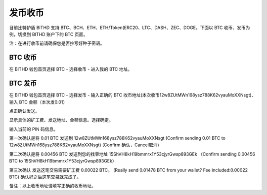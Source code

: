 发币收币
============================================

目前比特护盾 BITHD 支持 BTC、BCH、ETH、ETH/Token(ERC20、LTC、DASH、ZEC、DOGE。下面以 BTC 收币、发币为例，切换到 BITHD 账户下的 BTC 页面。



注：在进行收币前请确保您是否抄写好种子密语。


BTC 收币
------------------------

在 BITHD 钱包首页选择 BTC - 选择收币 - 进入我的 BTC 地址。



BTC 发币
-----------------------

在 BITHD 钱包首页选择 BTC - 选择发币 - 输入正确的 BTC 收币地址(本次收币12w8ZUtMWn168ysz788K62vyauMoXXNsgt)、输入 BTC 金额（本次发0.01）

.. image:: ../img/bithdsend2.jpg
    :width: 320px
    :height: 390px
    :scale: 100%
    :align: center

点击确认发送。

.. image:: ../img/bithdsend3.jpg
    :width: 320px
    :height: 390px
    :scale: 100%
    :align: center

显示具体的矿工费、发送地址、金额信息。选择确定。

.. image:: ../img/bithdsend4.jpg
    :width: 320px
    :height: 390px
    :scale: 100%
    :align: center

输入当前的 PIN 码信息。


.. image:: ../img/bithdsend5.jpg
    :width: 320px
    :height: 390px
    :scale: 100%
    :align: center

第一次确认是将 0.01 BTC 发送到 12w8ZUtMWn168ysz788K62vyauMoXXNsgt
(Confirm sending 0.01 BTC to 12w8ZUtMWn168ysz788K62vyauMoXXNsgt)
(Confirm 确认，Cancel取消)

.. image:: ../img/bithdsend6.jpg
    :width: 320px
    :height: 390px
    :scale: 100%
    :align: center

第二次确认是将 0.00456 BTC 发送到您的找零地址 15ShVH8kH19bmmrx1Y53cjyrGwsp893GEk
（Confirm sending 0.00456 BTC to 15ShVH8kH19bmmrx1Y53cjyrGwsp893GEk）

.. image:: ../img/bithdsend8.jpg
    :width: 320px
    :height: 390px
    :scale: 100%
    :align: center

第三次确认 发送这笔交易需要矿工费 0.00022 BTC。
(Really send 0.01478 BTC from your wallet? Fee included:0.00022 BTC)
确认好之后这笔交易就完成了。


备注：以上收币地址请填写正确的收币地址。




































